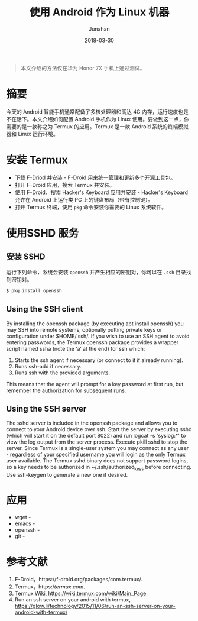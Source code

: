 #+TITLE: 使用 Android 作为 Linux 机器
#+AUTHOR: Junahan
#+EMAIL: junahan@outlook.com 
#+DATE: 2018-03-30

#+BEGIN_QUOTE
本文介绍的方法仅在华为 Honor 7X 手机上通过测试。
#+END_QUOTE

* 摘要
今天的 Android 智能手机通常配备了多核处理器和高达 4G 内存，运行速度也是不在话下。本文介绍如何配置 Android 手机作为 Linux 使用。要做到这一点，你需要的是一款称之为 Termux 的应用。Termux 是一款 Android 系统的终端模拟器和 Linux 运行环境。

* 安装 Termux
- 下载 [[https://f-droid.org/packages/com.termux/][F-Driod]] 并安装 - F-Droid 用来统一管理和更新多个开源工具包。
- 打开 F-Droid 应用，搜索 Termux 并安装。
- 使用 F-Droid，搜索 Hacker's Keyboard 应用并安装 - Hacker's Keyboard 允许在 Android 上运行类 PC 上的键盘布局（带有控制键）。
- 打开 Termux 终端，使用 =pkg= 命令安装你需要的 Linux 系统软件。

* 使用SSHD 服务
** 安装 SSHD
运行下列命令，系统会安装 =openssh= 并产生相应的密钥对，你可以在 =.ssh= 目录找到密钥对。
#+BEGIN_SRC sh
$ pkg install openssh
#+END_SRC

** Using the SSH client
By installing the openssh package (by executing apt install openssh) you may SSH into remote systems, optionally putting private keys or configuration under $HOME/.ssh/.
If you wish to use an SSH agent to avoid entering passwords, the Termux openssh package provides a wrapper script named ssha (note the ‘a’ at the end) for ssh which:
1. Starts the ssh agent if necessary (or connect to it if already running).
2. Runs ssh-add if necessary.
3. Runs ssh with the provided arguments.
This means that the agent will prompt for a key password at first run, but remember the authorization for subsequent runs.

** Using the SSH server
The sshd server is included in the openssh package and allows you to connect to your Android device over ssh.
Start the server by executing sshd (which will start it on the default port 8022) and run logcat -s 'syslog:*' to view the log output from the server process. Execute pkill sshd to stop the server.
Since Termux is a single-user system you may connect as any user - regardless of your specified username you will login as the only Termux user available.
The Termux sshd binary does not support password logins, so a key needs to be authorized in ~/.ssh/authorized_keys before connecting. Use ssh-keygen to generate a new one if desired.

* 应用
- wget - 
- emacs - 
- openssh - 
- git - 

* 参考文献
1. F-Droid，https://f-droid.org/packages/com.termux/.
3. Termux，https://termux.com/.
5. Termux Wiki, https://wiki.termux.com/wiki/Main_Page.
7. Run an ssh server on your android with termux,  https://glow.li/technology/2015/11/06/run-an-ssh-server-on-your-android-with-termux/

